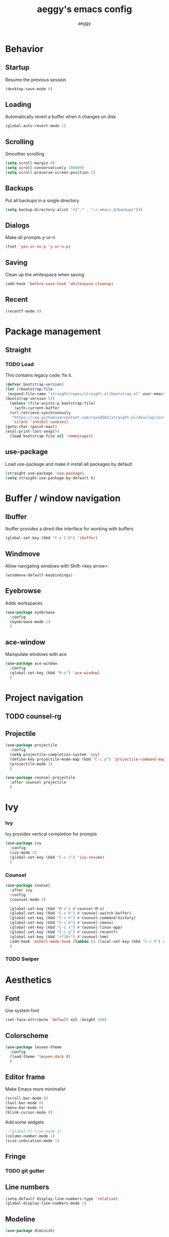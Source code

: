 #+TITLE: aeggy's emacs config
#+AUTHOR: aeggy

* Behavior
** Startup
Resume the previous session
#+BEGIN_SRC emacs-lisp
  (desktop-save-mode 0)
#+END_SRC
** Loading
Automatically revert a buffer when it changes on disk
#+BEGIN_SRC emacs-lisp
  (global-auto-revert-mode 1)
#+END_SRC
** Scrolling
Smoother scrolling
#+BEGIN_SRC emacs-lisp
  (setq scroll-margin 0)
  (setq scroll-conservatively 100000)
  (setq scroll-preserve-screen-position 1)
#+END_SRC
** Backups
Put all backups in a single directory
#+BEGIN_SRC emacs-lisp
  (setq backup-directory-alist '(("." . "~/.emacs.d/backups")))
#+END_SRC
** Dialogs
Make all prompts y-or-n
#+BEGIN_SRC emacs-lisp
  (fset 'yes-or-no-p 'y-or-n-p)
#+END_SRC
** Saving
Clean up the whitespace when saving
#+BEGIN_SRC emacs-lisp
  (add-hook 'before-save-hook 'whitespace-cleanup)
#+END_SRC
** Recent
#+BEGIN_SRC emacs-lisp
  (recentf-mode 0)
#+END_SRC
* Package management
** Straight
*** TODO Load
This contains legacy code; fix it.
#+BEGIN_SRC emacs-lisp
  (defvar bootstrap-version)
  (let ((bootstrap-file
   (expand-file-name "straight/repos/straight.el/bootstrap.el" user-emacs-directory))
  (bootstrap-version 5))
    (unless (file-exists-p bootstrap-file)
      (with-current-buffer
    (url-retrieve-synchronously
     "https://raw.githubusercontent.com/raxod502/straight.el/develop/install.el"
     'silent 'inhibit-cookies)
  (goto-char (point-max))
  (eval-print-last-sexp)))
    (load bootstrap-file nil 'nomessage))
#+END_SRC
** use-package
Load use-package and make it install all packages by default
#+BEGIN_SRC emacs-lisp
  (straight-use-package 'use-package)
  (setq straight-use-package-by-default t)
#+END_SRC
* Buffer / window navigation
** Ibuffer
Ibuffer provides a dired-like interface for working with buffers
#+BEGIN_SRC emacs-lisp
  (global-set-key (kbd "C-x C-b") 'ibuffer)
#+END_SRC
** Windmove
Allow navigating windows with Shift-<key arrow>
#+BEGIN_SRC emacs-lisp
  (windmove-default-keybindings)
#+END_SRC
** Eyebrowse
Adds workspaces
#+BEGIN_SRC emacs-lisp
  (use-package eyebrowse
    :config
    (eyebrowse-mode 1)
    )
#+END_SRC
** ace-window
Manipulate windows with ace
#+BEGIN_SRC emacs-lisp
  (use-package ace-window
    :config
    (global-set-key (kbd "M-o") 'ace-window)
    )
#+END_SRC
* Project navigation
** TODO counsel-rg
** Projectile
#+BEGIN_SRC emacs-lisp
  (use-package projectile
    :config
    (setq projectile-completion-system 'ivy)
    (define-key projectile-mode-map (kbd "C-c p") 'projectile-command-map)
    (projectile-mode 1)
    )

  (use-package counsel-projectile
    :after counsel projectile
    )
#+END_SRC
* Ivy
*** Ivy
Ivy provides vertical completion for prompts
#+BEGIN_SRC emacs-lisp
  (use-package ivy
    :config
    (ivy-mode 1)
    (global-set-key (kbd "C-c r") 'ivy-resume)
    )
#+END_SRC
*** Counsel
#+BEGIN_SRC emacs-lisp
  (use-package counsel
    :after ivy
    :config
    (counsel-mode 1)

    (global-set-key (kbd "M-x") #'counsel-M-x)
    (global-set-key (kbd "C-x b") #'counsel-switch-buffer)
    (global-set-key (kbd "C-c h") #'counsel-command-history)
    (global-set-key (kbd "C-c m") #'counsel-imenu)
    (global-set-key (kbd "C-c x") #'counsel-linux-app)
    (global-set-key (kbd "C-c g") #'counsel-recentf)
    (global-set-key (kbd "<f10>") #'counsel-tmm)
    (add-hook 'eshell-mode-hook (lambda () (local-set-key (kbd "C-c h") #'counsel-esh-history)))
    )
#+END_SRC
*** TODO Swiper
* Aesthetics
** Font
Use system font
#+begin_src emacs-lisp
  (set-face-attribute 'default nil :height 100)
#+end_src
** Colorscheme
#+begin_src emacs-lisp
  (use-package leuven-theme
    :config
    (load-theme 'leuven-dark t)
    )
#+end_src
** Editor frame
Make Emacs more minimalist
#+BEGIN_SRC emacs-lisp
  (scroll-bar-mode 0)
  (tool-bar-mode 0)
  (menu-bar-mode 0)
  (blink-cursor-mode 0)
#+END_SRC

Add some widgets
#+BEGIN_SRC emacs-lisp
  ;;(global-hl-line-mode 1)
  (column-number-mode 1)
  (size-indication-mode 1)
#+END_SRC
** Fringe
*** TODO git gutter
** Line numbers
#+BEGIN_SRC emacs-lisp
  (setq-default display-line-numbers-type 'relative)
  (global-display-line-numbers-mode 1)
#+END_SRC
** Modeline
#+BEGIN_SRC emacs-lisp
  (use-package diminish)
#+END_SRC
* Org
** Formatting
Make org buffers look better
#+BEGIN_SRC emacs-lisp
  (setq org-startup-indented t)
#+END_SRC
** Babel
#+BEGIN_SRC emacs-lisp
  (setq org-src-tab-acts-natively t)
#+END_SRC
*** Exporting
**** HTML
Allow exporting to HTML
#+BEGIN_SRC emacs-lisp
  (use-package htmlize)
#+END_SRC
* Evil
#+BEGIN_SRC emacs-lisp
  (use-package evil
    :config
    (evil-mode t))
#+END_SRC
* Dired
#+BEGIN_SRC emacs-lisp
  (setq dired-auto-revert-buffer t)
#+END_SRC
* Terminal
** Vterm
#+BEGIN_SRC emacs-lisp
  (use-package vterm
    :disabled t
    :config
    (add-to-list 'vterm-exit-functions #'kill-buffer)

    (add-hook 'vterm-mode-hook (lambda ()
                                 (display-line-numbers-mode 0)))
    )
#+END_SRC
** Eshell
#+BEGIN_SRC emacs-lisp
  (require 'eshell)
#+END_SRC
*** Decoration
#+BEGIN_SRC emacs-lisp
  (add-hook 'eshell-mode-hook (lambda () (display-line-numbers-mode 0)))
#+END_SRC
*** Completion
#+BEGIN_SRC emacs-lisp
  (add-hook 'eshell-mode-hook
            (lambda ()
              (define-key eshell-mode-map (kbd "<tab>") #'completion-at-point)
              (define-key eshell-mode-map (kbd "C-M-i") #'completion-at-point)))
#+END_SRC
*** Clear
Clear the eshell buffer
#+BEGIN_SRC emacs-lisp
  (defun eshell/nuke ()
    "Clear the eshell buffer."
    (interactive)
    (let ((inhibit-read-only t))
      (erase-buffer)
      (eshell-send-input)
      (delete-region 1 2)))

  (add-hook 'eshell-mode-hook
            (lambda ()
              (define-key eshell-mode-map (kbd "M-l") #'eshell/nuke)))
#+END_SRC
*** Last
Go to the last line of the window
#+BEGIN_SRC emacs-lisp
  (defun eshell/last ()
    "Clear the window"
    (interactive)
    (goto-char (point-max))
    (recenter 0))

  (add-hook 'eshell-mode-hook
            (lambda ()
              (define-key eshell-mode-map (kbd "C-l") #'eshell/last)))
#+END_SRC
*** TODO Backspace
Pressing backspace on an empty prompt should send the user to the previous prompt
#+BEGIN_SRC emacs-lisp
  (defun eshell--backspace ()
    (interactive)
    (if (get-char-property (- (point) 1) 'read-only)
        (eshell-previous-prompt 1)
      (backward-delete-char-untabify 'untabify)))

  (add-hook 'eshell-mode-hook
            (lambda ()
              (define-key eshell-mode-map (kbd "DEL") #'eshell--backspace)
              (define-key eshell-mode-map (kbd "<M-left>") #'eshell-previous-prompt)
              (define-key eshell-mode-map (kbd "<M-right>") #'eshell-next-prompt)))
#+END_SRC
*** M-x
Run emacs commands from eshell
#+BEGIN_SRC emacs-lisp
  (defun eshell/run (&optional command)
    (if command
        (call-interactively (intern command))
      (error "No command")))
#+END_SRC
*** C-d
#+BEGIN_SRC emacs-lisp
  (defun eshell-C-d () (interactive) (if (eq (point) (point-max)) (eshell-life-is-too-much) (delete-char 1)))
  (add-hook 'eshell-mode-hook (lambda () (local-set-key (kbd "C-d") 'eshell-C-d)))
#+END_SRC
*** View
View a file in a read-only window with syntax highlighting
**** TODO Kill buffer and window after pressing q
#+BEGIN_SRC emacs-lisp
  (defun eshell/view (filename)
    (let ((opened (get-file-buffer filename))))
    (with-current-buffer (find-file-noselect filename)
      (view-mode)
      (switch-to-buffer-other-window (current-buffer))
      (local-set-key (kbd "q") #'kill-buffer-and-window)
      ()))
#+END_SRC
* Programming languages
** Universal
*** Indentation
#+BEGIN_SRC emacs-lisp
  (setq-default tab-width 4)
  (setq-default indent-tabs-mode nil)

  (use-package aggressive-indent
    :config
    (global-aggressive-indent-mode 1)
    )
#+END_SRC
*** Parenthesis
#+BEGIN_SRC emacs-lisp
  (electric-pair-mode 1)
  (show-paren-mode 1)
#+END_SRC
*** Completion
#+BEGIN_SRC emacs-lisp
  (use-package company
    :config
    (add-hook 'prog-mode-hook (lambda () (company-mode 1)))
    )
#+END_SRC
**** TODO Use counsel-company
*** Error checking
#+BEGIN_SRC emacs-lisp
  (use-package flycheck
    :init
    :config
    (global-flycheck-mode 1)
    (add-hook 'emacs-lisp-mode-hook (lambda () (add-to-list 'flycheck-disabled-checkers 'emacs-lisp-checkdoc)))
    )
#+END_SRC
** Go
#+BEGIN_SRC emacs-lisp
  (use-package go-mode
    :config
    (add-hook 'before-save-hook 'gofmt-before-save)
    )
  (use-package company-go
    :after company
    )
#+END_SRC
** Web
*** TypeScript
#+BEGIN_SRC emacs-lisp
  (use-package tide
    :init
    (setq typescript-indent-level 4)
    :config
    (add-hook 'typescript-mode-hook (lambda () (tide-mode 1)))
    )
#+END_SRC
* Git
#+BEGIN_SRC emacs-lisp
  (use-package magit
    :config
    (global-set-key (kbd "C-x g") 'magit-status)
    )
#+END_SRC
* Text editing
** Olivetti
#+BEGIN_SRC emacs-lisp
  (use-package olivetti
    )
#+END_SRC
** avy
#+BEGIN_SRC emacs-lisp
  (use-package avy
    :config
    (global-set-key (kbd "C-:") 'avy-goto-char)
    )
#+END_SRC
** ace-link
#+BEGIN_SRC emacs-lisp
  (use-package ace-link
    )
#+END_SRC
* Web services
** Pastebins
Easy access to pastebins
#+BEGIN_SRC emacs-lisp
  (use-package webpaste
    )
#+END_SRC
* Hydras
** Install
#+BEGIN_SRC emacs-lisp
  (use-package hydra
    )
#+END_SRC
** Scripts
No hydras yet
